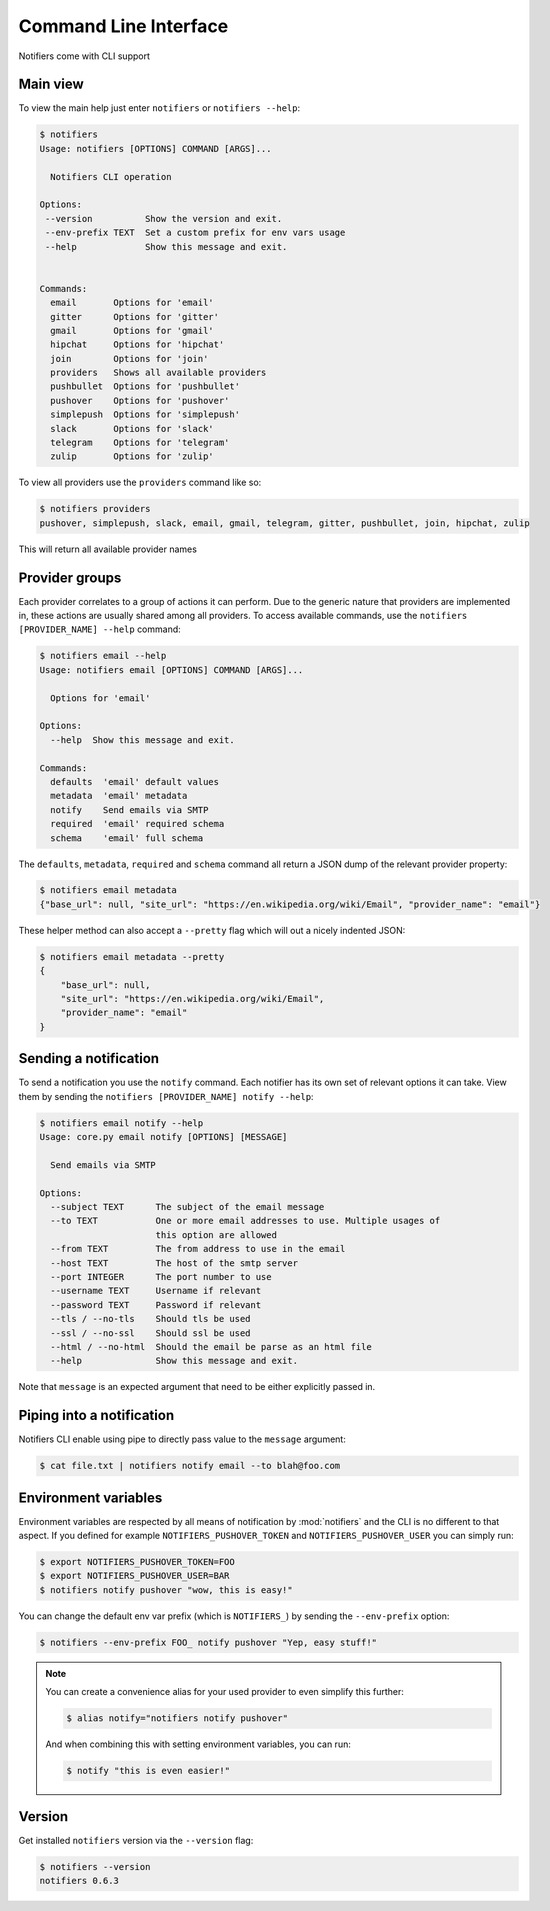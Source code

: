 Command Line Interface
----------------------

Notifiers come with CLI support

Main view
=========

To view the main help just enter ``notifiers`` or ``notifiers --help``:

.. code-block:: console

    $ notifiers
    Usage: notifiers [OPTIONS] COMMAND [ARGS]...

      Notifiers CLI operation

    Options:
     --version          Show the version and exit.
     --env-prefix TEXT  Set a custom prefix for env vars usage
     --help             Show this message and exit.


    Commands:
      email       Options for 'email'
      gitter      Options for 'gitter'
      gmail       Options for 'gmail'
      hipchat     Options for 'hipchat'
      join        Options for 'join'
      providers   Shows all available providers
      pushbullet  Options for 'pushbullet'
      pushover    Options for 'pushover'
      simplepush  Options for 'simplepush'
      slack       Options for 'slack'
      telegram    Options for 'telegram'
      zulip       Options for 'zulip'


To view all providers use the ``providers`` command like so:

.. code-block:: console

        $ notifiers providers
        pushover, simplepush, slack, email, gmail, telegram, gitter, pushbullet, join, hipchat, zulip

This will return all available provider names

Provider groups
===============

Each provider correlates to a group of actions it can perform. Due to the generic nature that providers are implemented in, these actions are usually shared among all providers. To access available commands, use the ``notifiers [PROVIDER_NAME] --help`` command:

.. code-block:: console

    $ notifiers email --help
    Usage: notifiers email [OPTIONS] COMMAND [ARGS]...

      Options for 'email'

    Options:
      --help  Show this message and exit.

    Commands:
      defaults  'email' default values
      metadata  'email' metadata
      notify    Send emails via SMTP
      required  'email' required schema
      schema    'email' full schema

The ``defaults``, ``metadata``, ``required`` and ``schema`` command all return a JSON dump of the relevant provider property:

.. code-block:: console

    $ notifiers email metadata
    {"base_url": null, "site_url": "https://en.wikipedia.org/wiki/Email", "provider_name": "email"}

These helper method can also accept a ``--pretty`` flag which will out a nicely indented JSON:

.. code-block:: console

    $ notifiers email metadata --pretty
    {
        "base_url": null,
        "site_url": "https://en.wikipedia.org/wiki/Email",
        "provider_name": "email"
    }

Sending a notification
======================
To send a notification you use the ``notify`` command. Each notifier has its own set of relevant options it can take. View them by sending the ``notifiers [PROVIDER_NAME] notify --help``:

.. code-block:: console

    $ notifiers email notify --help
    Usage: core.py email notify [OPTIONS] [MESSAGE]

      Send emails via SMTP

    Options:
      --subject TEXT      The subject of the email message
      --to TEXT           One or more email addresses to use. Multiple usages of
                          this option are allowed
      --from TEXT         The from address to use in the email
      --host TEXT         The host of the smtp server
      --port INTEGER      The port number to use
      --username TEXT     Username if relevant
      --password TEXT     Password if relevant
      --tls / --no-tls    Should tls be used
      --ssl / --no-ssl    Should ssl be used
      --html / --no-html  Should the email be parse as an html file
      --help              Show this message and exit.


Note that ``message`` is an expected argument that need to be either explicitly passed in.

Piping into a notification
==========================
Notifiers CLI enable using pipe to directly pass value to the ``message`` argument:

.. code-block:: console

    $ cat file.txt | notifiers notify email --to blah@foo.com

Environment variables
=====================

Environment variables are respected by all means of notification by :mod:`notifiers` and the CLI is no different to that aspect.
If you defined for example ``NOTIFIERS_PUSHOVER_TOKEN`` and ``NOTIFIERS_PUSHOVER_USER`` you can simply run:

.. code-block:: console

    $ export NOTIFIERS_PUSHOVER_TOKEN=FOO
    $ export NOTIFIERS_PUSHOVER_USER=BAR
    $ notifiers notify pushover "wow, this is easy!"

You can change the default env var prefix (which is ``NOTIFIERS_``) by sending the ``--env-prefix`` option:

.. code-block:: console

   $ notifiers --env-prefix FOO_ notify pushover "Yep, easy stuff!"

.. note::

   You can create a convenience alias for your used provider to even simplify this further:

   .. code-block:: console

        $ alias notify="notifiers notify pushover"

   And when combining this with setting environment variables, you can run:

   .. code-block:: console

        $ notify "this is even easier!"

Version
=======
Get installed ``notifiers`` version via the ``--version`` flag:

.. code-block:: console

    $ notifiers --version
    notifiers 0.6.3

